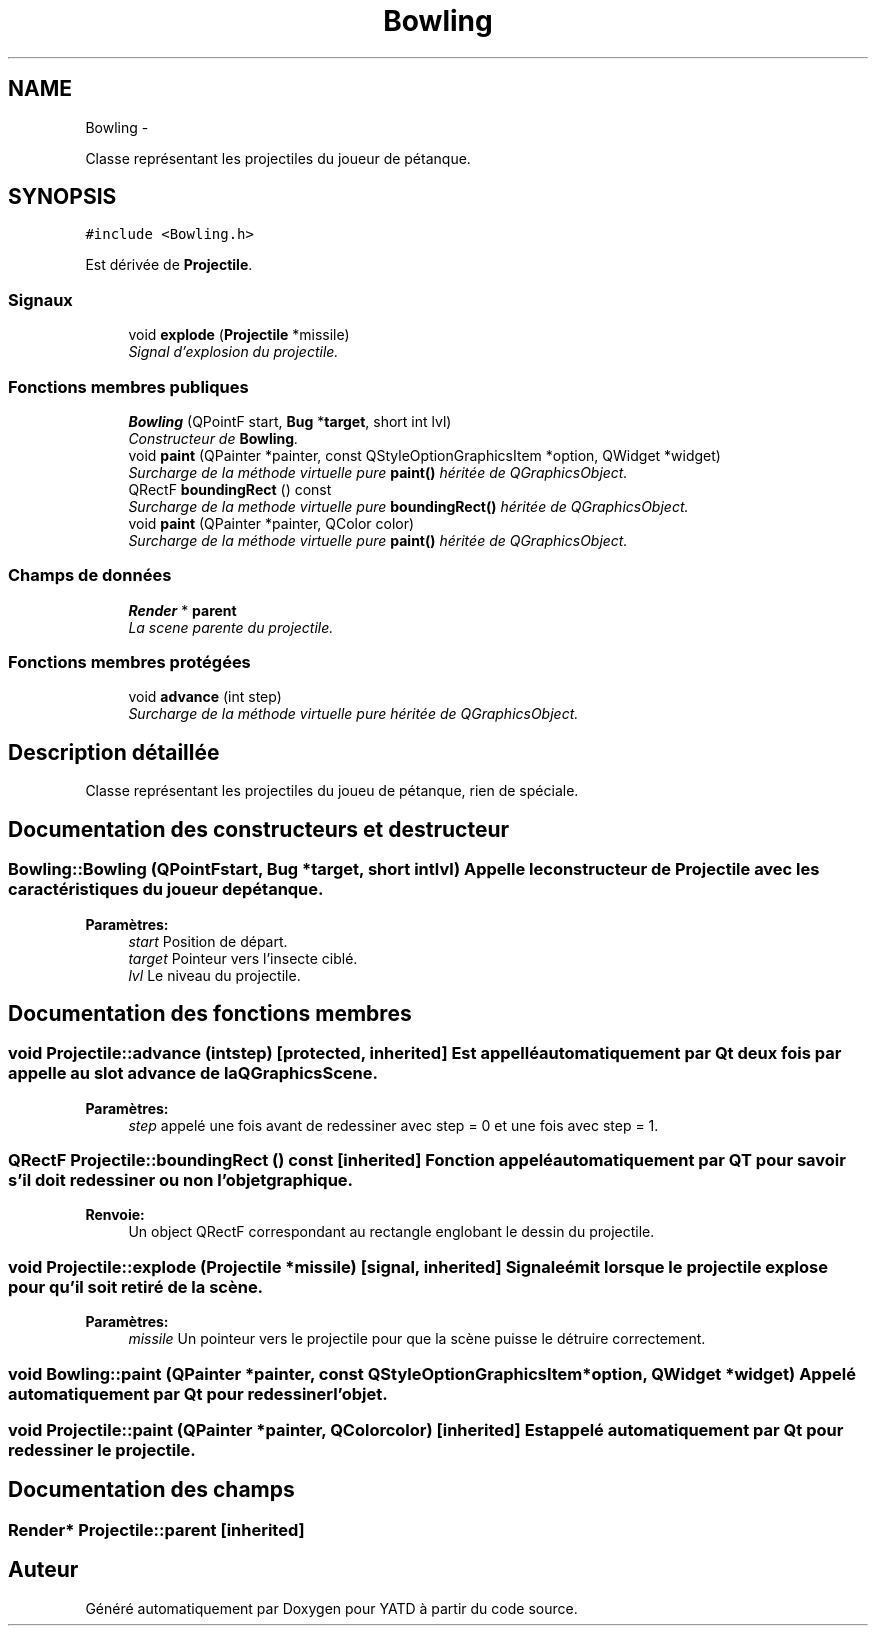 .TH "Bowling" 3 "Thu Jun 9 2011" "Version 0.9" "YATD" \" -*- nroff -*-
.ad l
.nh
.SH NAME
Bowling \- 
.PP
Classe représentant les projectiles du joueur de pétanque.  

.SH SYNOPSIS
.br
.PP
.PP
\fC#include <Bowling.h>\fP
.PP
Est dérivée de \fBProjectile\fP.
.SS "Signaux"

.in +1c
.ti -1c
.RI "void \fBexplode\fP (\fBProjectile\fP *missile)"
.br
.RI "\fISignal d'explosion du projectile. \fP"
.in -1c
.SS "Fonctions membres publiques"

.in +1c
.ti -1c
.RI "\fBBowling\fP (QPointF start, \fBBug\fP *\fBtarget\fP, short int lvl)"
.br
.RI "\fIConstructeur de \fBBowling\fP. \fP"
.ti -1c
.RI "void \fBpaint\fP (QPainter *painter, const QStyleOptionGraphicsItem *option, QWidget *widget)"
.br
.RI "\fISurcharge de la méthode virtuelle pure \fBpaint()\fP héritée de QGraphicsObject. \fP"
.ti -1c
.RI "QRectF \fBboundingRect\fP () const "
.br
.RI "\fISurcharge de la methode virtuelle pure \fBboundingRect()\fP héritée de QGraphicsObject. \fP"
.ti -1c
.RI "void \fBpaint\fP (QPainter *painter, QColor color)"
.br
.RI "\fISurcharge de la méthode virtuelle pure \fBpaint()\fP héritée de QGraphicsObject. \fP"
.in -1c
.SS "Champs de données"

.in +1c
.ti -1c
.RI "\fBRender\fP * \fBparent\fP"
.br
.RI "\fILa scene parente du projectile. \fP"
.in -1c
.SS "Fonctions membres protégées"

.in +1c
.ti -1c
.RI "void \fBadvance\fP (int step)"
.br
.RI "\fISurcharge de la méthode virtuelle pure héritée de QGraphicsObject. \fP"
.in -1c
.SH "Description détaillée"
.PP 
Classe représentant les projectiles du joueu de pétanque, rien de spéciale. 
.SH "Documentation des constructeurs et destructeur"
.PP 
.SS "Bowling::Bowling (QPointFstart, \fBBug\fP *target, short intlvl)"Appelle le constructeur de \fBProjectile\fP avec les caractéristiques du joueur de pétanque. 
.PP
\fBParamètres:\fP
.RS 4
\fIstart\fP Position de départ. 
.br
\fItarget\fP Pointeur vers l'insecte ciblé. 
.br
\fIlvl\fP Le niveau du projectile. 
.RE
.PP

.SH "Documentation des fonctions membres"
.PP 
.SS "void Projectile::advance (intstep)\fC [protected, inherited]\fP"Est appellé automatiquement par Qt deux fois par appelle au slot advance de la QGraphicsScene. 
.PP
\fBParamètres:\fP
.RS 4
\fIstep\fP appelé une fois avant de redessiner avec step = 0 et une fois avec step = 1. 
.RE
.PP

.SS "QRectF Projectile::boundingRect () const\fC [inherited]\fP"Fonction appelé automatiquement par QT pour savoir s'il doit redessiner ou non l'objet graphique. 
.PP
\fBRenvoie:\fP
.RS 4
Un object QRectF correspondant au rectangle englobant le dessin du projectile. 
.RE
.PP

.SS "void Projectile::explode (\fBProjectile\fP *missile)\fC [signal, inherited]\fP"Signale émit lorsque le projectile explose pour qu'il soit retiré de la scène. 
.PP
\fBParamètres:\fP
.RS 4
\fImissile\fP Un pointeur vers le projectile pour que la scène puisse le détruire correctement. 
.RE
.PP

.SS "void Bowling::paint (QPainter *painter, const QStyleOptionGraphicsItem *option, QWidget *widget)"Appelé automatiquement par Qt pour redessiner l'objet. 
.SS "void Projectile::paint (QPainter *painter, QColorcolor)\fC [inherited]\fP"Est appelé automatiquement par Qt pour redessiner le projectile. 
.SH "Documentation des champs"
.PP 
.SS "\fBRender\fP* \fBProjectile::parent\fP\fC [inherited]\fP"

.SH "Auteur"
.PP 
Généré automatiquement par Doxygen pour YATD à partir du code source.
